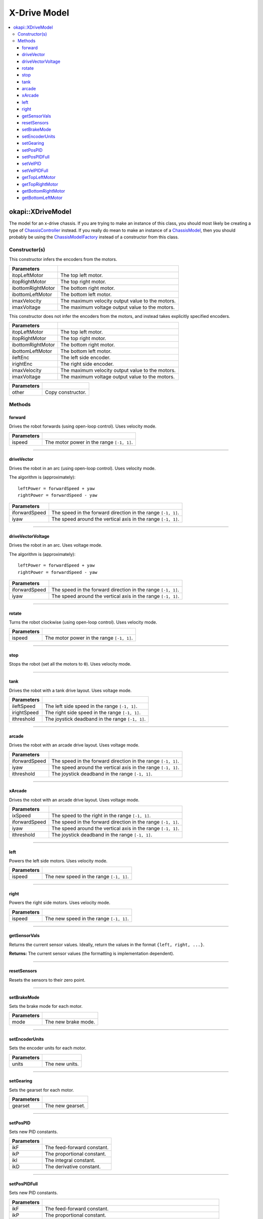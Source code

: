=============
X-Drive Model
=============

.. contents:: :local:

okapi::XDriveModel
==================

The model for an x-drive chassis. If you are trying to make an instance of this class, you should
most likely be creating a type of
`ChassisController <../controller/abstract-chassis-controller.html>`_ instead. If you really do
mean to make an instance of a
`ChassisModel <abstract-chassis-model.html>`_, then you should probably be using the
`ChassisModelFactory <chassis-model-factory.html>`_ instead of a constructor from this class.

Constructor(s)
--------------

This constructor infers the encoders from the motors.

.. tabs ::
   .. tab :: Prototype
      .. highlight:: cpp
      ::

        XDriveModel(const std::shared_ptr<AbstractMotor> &itopLeftMotor,
                    const std::shared_ptr<AbstractMotor> &itopRightMotor,
                    const std::shared_ptr<AbstractMotor> &ibottomRightMotor,
                    const std::shared_ptr<AbstractMotor> &ibottomLeftMotor,
                    double imaxVelocity,
                    double imaxVoltage = 12000)

==================   ===================================================================
 Parameters
==================   ===================================================================
 itopLeftMotor        The top left motor.
 itopRightMotor       The top right motor.
 ibottomRightMotor    The bottom right motor.
 ibottomLeftMotor     The bottom left motor.
 imaxVelocity         The maximum velocity output value to the motors.
 imaxVoltage          The maximum voltage output value to the motors.
==================   ===================================================================

This constructor does not infer the encoders from the motors, and instead takes explicitly specified encoders.

.. tabs ::
   .. tab :: Prototype
      .. highlight:: cpp
      ::

        XDriveModel(const std::shared_ptr<AbstractMotor> &itopLeftMotor,
                    const std::shared_ptr<AbstractMotor> &itopRightMotor,
                    const std::shared_ptr<AbstractMotor> &ibottomRightMotor,
                    const std::shared_ptr<AbstractMotor> &ibottomLeftMotor,
                    const std::shared_ptr<ContinuousRotarySensor> &ileftEnc,
                    const std::shared_ptr<ContinuousRotarySensor> &irightEnc,
                    double imaxVelocity,
                    double imaxVoltage = 12000)

==================   ===================================================================
 Parameters
==================   ===================================================================
 itopLeftMotor        The top left motor.
 itopRightMotor       The top right motor.
 ibottomRightMotor    The bottom right motor.
 ibottomLeftMotor     The bottom left motor.
 ileftEnc             The left side encoder.
 irightEnc            The right side encoder.
 imaxVelocity         The maximum velocity output value to the motors.
 imaxVoltage          The maximum voltage output value to the motors.
==================   ===================================================================

.. tabs ::
   .. tab :: Prototype
      .. highlight:: cpp
      ::

        XDriveModel(const XDriveModel &other)

==================   ===================================================================
 Parameters
==================   ===================================================================
 other                Copy constructor.
==================   ===================================================================

Methods
-------

forward
~~~~~~~

Drives the robot forwards (using open-loop control). Uses velocity mode.

.. tabs ::
   .. tab :: Prototype
      .. highlight:: cpp
      ::

        void forward(double ispeed) override

=============== ===================================================================
Parameters
=============== ===================================================================
 ispeed          The motor power in the range ``[-1, 1]``.
=============== ===================================================================

----

driveVector
~~~~~~~~~~~

Drives the robot in an arc (using open-loop control). Uses velocity mode.

The algorithm is (approximately):
::

  leftPower = forwardSpeed + yaw
  rightPower = forwardSpeed - yaw

.. tabs ::
   .. tab :: Prototype
      .. highlight:: cpp
      ::

        void driveVector(double iforwardSpeed, double iyaw) override

=============== ===================================================================
Parameters
=============== ===================================================================
 iforwardSpeed   The speed in the forward direction in the range ``[-1, 1]``.
 iyaw            The speed around the vertical axis in the range ``[-1, 1]``.
=============== ===================================================================

----

driveVectorVoltage
~~~~~~~~~~~~~~~~~~

Drives the robot in an arc. Uses voltage mode.

The algorithm is (approximately):
::

  leftPower = forwardSpeed + yaw
  rightPower = forwardSpeed - yaw

.. tabs ::
   .. tab :: Prototype
      .. highlight:: cpp
      ::

        void driveVectorVoltage(double iforwardSpeed, double iyaw) override

=============== ===================================================================
Parameters
=============== ===================================================================
 iforwardSpeed   The speed in the forward direction in the range ``[-1, 1]``.
 iyaw            The speed around the vertical axis in the range ``[-1, 1]``.
=============== ===================================================================

----

rotate
~~~~~~

Turns the robot clockwise (using open-loop control). Uses velocity mode.

.. tabs ::
   .. tab :: Prototype
      .. highlight:: cpp
      ::

        void rotate(double ispeed) override

=============== ===================================================================
Parameters
=============== ===================================================================
 ispeed          The motor power in the range ``[-1, 1]``.
=============== ===================================================================

----

stop
~~~~

Stops the robot (set all the motors to ``0``). Uses velocity mode.

.. tabs ::
   .. tab :: Prototype
      .. highlight:: cpp
      ::

        void stop() override

----

tank
~~~~

Drives the robot with a tank drive layout. Uses voltage mode.

.. tabs ::
   .. tab :: Prototype
      .. highlight:: cpp
      ::

        void tank(double ileftSpeed, double irightSpeed, double ithreshold = 0) override

=============== ===================================================================
Parameters
=============== ===================================================================
 ileftSpeed      The left side speed in the range ``[-1, 1]``.
 irightSpeed     The right side speed in the range ``[-1, 1]``.
 ithreshold      The joystick deadband in the range ``[-1, 1]``.
=============== ===================================================================

----

arcade
~~~~~~

Drives the robot with an arcade drive layout. Uses voltage mode.

.. tabs ::
   .. tab :: Prototype
      .. highlight:: cpp
      ::

        void arcade(double iforwardSpeed, double iyaw, double ithreshold = 0) override

=============== ===================================================================
Parameters
=============== ===================================================================
 iforwardSpeed   The speed in the forward direction in the range ``[-1, 1]``.
 iyaw            The speed around the vertical axis in the range ``[-1, 1]``.
 ithreshold      The joystick deadband in the range ``[-1, 1]``.
=============== ===================================================================

----

xArcade
~~~~~~~

Drives the robot with an arcade drive layout. Uses voltage mode.

.. tabs ::
   .. tab :: Prototype
      .. highlight:: cpp
      ::

        virtual void xArcade(double ixSpeed, double iforwardSpeed, double iyaw, double ithreshold = 0) const

=============== ===================================================================
Parameters
=============== ===================================================================
 ixSpeed         The speed to the right in the range ``[-1, 1]``.
 iforwardSpeed   The speed in the forward direction in the range ``[-1, 1]``.
 iyaw            The speed around the vertical axis in the range ``[-1, 1]``.
 ithreshold      The joystick deadband in the range ``[-1, 1]``.
=============== ===================================================================

----

left
~~~~

Powers the left side motors. Uses velocity mode.

.. tabs ::
   .. tab :: Prototype
      .. highlight:: cpp
      ::

        void left(double ispeed) override

=============== ===================================================================
Parameters
=============== ===================================================================
 ispeed          The new speed in the range ``[-1, 1]``.
=============== ===================================================================

----

right
~~~~~

Powers the right side motors. Uses velocity mode.

.. tabs ::
   .. tab :: Prototype
      .. highlight:: cpp
      ::

        void right(double ispeed) override

=============== ===================================================================
Parameters
=============== ===================================================================
 ispeed          The new speed in the range ``[-1, 1]``.
=============== ===================================================================

----

getSensorVals
~~~~~~~~~~~~~

Returns the current sensor values. Ideally, return the values in the format ``{left, right, ...}``.

.. tabs ::
   .. tab :: Prototype
      .. highlight:: cpp
      ::

        std::valarray<std::int32_t> getSensorVals() const override

**Returns:** The current sensor values (the formatting is implementation dependent).

----

resetSensors
~~~~~~~~~~~~

Resets the sensors to their zero point.

.. tabs ::
   .. tab :: Prototype
      .. highlight:: cpp
      ::

        void resetSensors() override

----

setBrakeMode
~~~~~~~~~~~~

Sets the brake mode for each motor.

.. tabs ::
   .. tab :: Prototype
      .. highlight:: cpp
      ::

        void setBrakeMode(AbstractMotor::brakeMode mode) override

=============== ===================================================================
Parameters
=============== ===================================================================
 mode            The new brake mode.
=============== ===================================================================

----

setEncoderUnits
~~~~~~~~~~~~~~~

Sets the encoder units for each motor.

.. tabs ::
   .. tab :: Prototype
      .. highlight:: cpp
      ::

        void setEncoderUnits(AbstractMotor::encoderUnits units) override

=============== ===================================================================
Parameters
=============== ===================================================================
 units           The new units.
=============== ===================================================================

----

setGearing
~~~~~~~~~~

Sets the gearset for each motor.

.. tabs ::
   .. tab :: Prototype
      .. highlight:: cpp
      ::

        void setGearing(AbstractMotor::gearset gearset) override

=============== ===================================================================
Parameters
=============== ===================================================================
 gearset         The new gearset.
=============== ===================================================================

----

setPosPID
~~~~~~~~~

Sets new PID constants.

.. tabs ::
   .. tab :: Prototype
      .. highlight:: cpp
      ::

        void setPosPID(double ikF, double ikP, double ikI, double ikD) override

=============== ===================================================================
Parameters
=============== ===================================================================
 ikF             The feed-forward constant.
 ikP             The proportional constant.
 ikI             The integral constant.
 ikD             The derivative constant.
=============== ===================================================================

----

setPosPIDFull
~~~~~~~~~~~~~

Sets new PID constants.

.. tabs ::
   .. tab :: Prototype
      .. highlight:: cpp
      ::

        void setPosPID(double ikF, double ikP, double ikI, double ikD,
                       double ifilter, double ilimit, double ithreshold, double iloopSpeed) override

=============== ===================================================================
Parameters
=============== ===================================================================
 ikF             The feed-forward constant.
 ikP             The proportional constant.
 ikI             The integral constant.
 ikD             The derivative constant.
 ifilter         A constant used for filtering the profile acceleration.
 ilimit          The integral limit.
 ithreshold      The threshold for determining if a position movement has reached its goal.
 iloopSpeed      The rate at which the PID computation is run (in ms).
=============== ===================================================================

----

setVelPID
~~~~~~~~~

Sets new PID constants.

.. tabs ::
   .. tab :: Prototype
      .. highlight:: cpp
      ::

        void setPosPID(double ikF, double ikP, double ikI, double ikD) override

=============== ===================================================================
Parameters
=============== ===================================================================
 ikF             The feed-forward constant.
 ikP             The proportional constant.
 ikI             The integral constant.
 ikD             The derivative constant.
=============== ===================================================================

----

setVelPIDFull
~~~~~~~~~~~~~

Sets new PID constants.

.. tabs ::
   .. tab :: Prototype
      .. highlight:: cpp
      ::

        void setPosPID(double ikF, double ikP, double ikI, double ikD,
                       double ifilter, double ilimit, double ithreshold, double iloopSpeed) override

=============== ===================================================================
Parameters
=============== ===================================================================
 ikF             The feed-forward constant.
 ikP             The proportional constant.
 ikI             The integral constant.
 ikD             The derivative constant.
 ifilter         A constant used for filtering the profile acceleration.
 ilimit          The integral limit.
 ithreshold      The threshold for determining if a position movement has reached its goal.
 iloopSpeed      The rate at which the PID computation is run (in ms).
=============== ===================================================================

----

getTopLeftMotor
~~~~~~~~~~~~~~~

Returns the top left motor.

.. tabs ::
   .. tab :: Prototype
      .. highlight:: cpp
      ::

        std::shared_ptr<AbstractMotor> getTopLeftMotor() const

**Returns:** The top left motor.

----

getTopRightMotor
~~~~~~~~~~~~~~~~

Returns the top right motor.

.. tabs ::
   .. tab :: Prototype
      .. highlight:: cpp
      ::

        std::shared_ptr<AbstractMotor> getTopRightMotor() const

**Returns:** The top right motor.

----

getBottomRightMotor
~~~~~~~~~~~~~~~~~~~

Returns the bottom right motor.

.. tabs ::
   .. tab :: Prototype
      .. highlight:: cpp
      ::

        std::shared_ptr<AbstractMotor> getBottomRightMotor() const

**Returns:** The bottom right motor.

----

getBottomLeftMotor
~~~~~~~~~~~~~~~~~~

Returns the bottom left motor.

.. tabs ::
   .. tab :: Prototype
      .. highlight:: cpp
      ::

        std::shared_ptr<AbstractMotor> getBottomLeftMotor() const

**Returns:** The bottom left motor.
